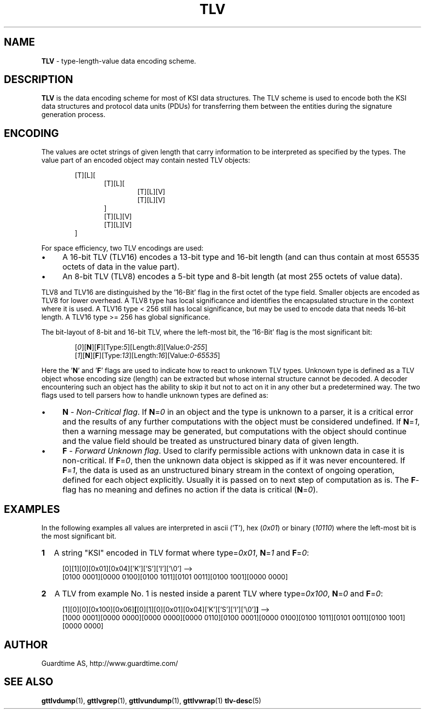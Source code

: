 .TH TLV 5
.\"
.SH NAME
\fBTLV\fR - type-length-value data encoding scheme.
.\"
.SH DESCRIPTION
\fBTLV\fR is the data encoding scheme for most of KSI data structures. The TLV scheme is used to encode both the KSI data structures and protocol data units (PDUs) for transferring them between the entities during the signature generation process.
.LP
.\"
.SH ENCODING
The  values  are  octet strings of given length that carry information to be interpreted as specified by the types. The value part of an encoded object may contain nested TLV objects:
.LP
.RS 6
[T][L][
.RS 6
[T][L][
.RS 6
[T][L][V]
.br
[T][L][V]
.RE
]
.br
[T][L][V]
.br
[T][L][V]
.RE
]
.RE
.LP
.\"
For space efficiency, two TLV encodings are used:
.LP
.IP \(bu 4
A 16-bit TLV (TLV16) encodes a 13-bit type and 16-bit length (and can thus contain at most 65535 octets of data in the value part).
.IP \(bu 4
An 8-bit TLV (TLV8) encodes a 5-bit type and 8-bit length (at most 255 octets of value data).
.LP
TLV8 and TLV16 are distinguished by the '16-Bit' flag in the first octet of the type field. Smaller objects are encoded as TLV8 for lower overhead. A TLV8 type has local significance and identifies the encapsulated structure in the context where it is used. A TLV16 type < 256 still has local significance, but may be used to encode data that needs 16-bit length. A TLV16 type >= 256 has global significance.
.LP
The bit-layout of 8-bit and 16-bit TLV, where the left-most bit, the '16-Bit' flag is the most significant bit:
.LP
.RS 6
 [\fI0\fR][\fBN\fR][\fBF\fR][Type:\fI5\fR][Length:\fI8\fR][Value:\fI0-255\fR]
 [\fI1\fR][\fBN\fR][\fBF\fR][Type:\fI13\fR][Length:\fI16\fR][Value:\fI0-65535\fR]
.RE
.LP
Here the '\fBN\fR' and '\fBF\fR' flags are used to indicate how to react to unknown TLV types. Unknown type is defined as a TLV object whose encoding size (length) can be extracted but whose internal structure cannot be decoded. A decoder encountering such an object has the ability to skip it but not to act on it in any other but a predetermined way. The two flags used to tell parsers how to handle unknown types are defined as:
.LP
.IP \(bu 4
\fBN\fR - \fINon-Critical flag\fR. If \fBN\fR=\fI0\fR in an object and the type is unknown to a parser, it is a critical error and the results of any further computations with the object must be considered undefined. If \fBN\fR=\fI1\fR, then a warning message may be generated, but computations with the object should continue and the value field should be treated as unstructured binary data of given length.
.IP \(bu 4
\fBF\fR - \fIForward Unknown flag\fR. Used to clarify permissible actions with unknown data in case it is non-critical. If \fBF\fR=\fI0\fR, then the unknown data object is skipped as if it was never encountered. If \fBF\fR=\fI1\fR, the data is used as an unstructured binary stream in the context of ongoing operation, defined for each object explicitly. Usually it is passed on to next step of computation as is. The \fBF\fR-flag has no meaning and defines no action if the data is critical (\fBN\fR=\fI0\fR).
.LP
.\"
.SH EXAMPLES
.\"
In the following examples all values are interpreted in ascii ('T'),  hex (\fI0x01\fR) or binary (\fI10110\fR) where the left-most bit is the most significant bit.
.\"
.TP 2
\fB1
\fRA string "KSI" encoded in TLV format where type=\fI0x01\fR, \fBN\fR=\fI1\fR and \fBF\fR=\fI0\fR:
.LP
.RS 4
[0][1][0][0x01][0x04]['K']['S']['I']['\\0'] -->
.br
[0100 0001][0000 0100][0100 1011][0101 0011][0100 1001][0000 0000]
.RE
.\"
.TP 2
\fB2
\fRA TLV from example No. 1 is nested inside a parent TLV where type=\fI0x100\fR, \fBN\fR=\fI0\fR and \fBF\fR=\fI0\fR:
.LP
.RS 4
[1][0][0][0x100][0x06]\fB[\fR[0][1][0][0x01][0x04]['K']['S']['I']['\\0']\fB]\fR -->
.br
[1000 0001][0000 0000][0000 0000][0000 0110][0100 0001][0000 0100][0100 1011][0101 0011][0100 1001][0000 0000]
.RE
.\"
.\"
.SH AUTHOR
Guardtime AS, http://www.guardtime.com/
.\"
.\"
.SH SEE ALSO
.\"

\fBgttlvdump\fR(1), \fBgttlvgrep\fR(1), \fBgttlvundump\fR(1), \fBgttlvwrap\fR(1) \fBtlv-desc\fR(5)
